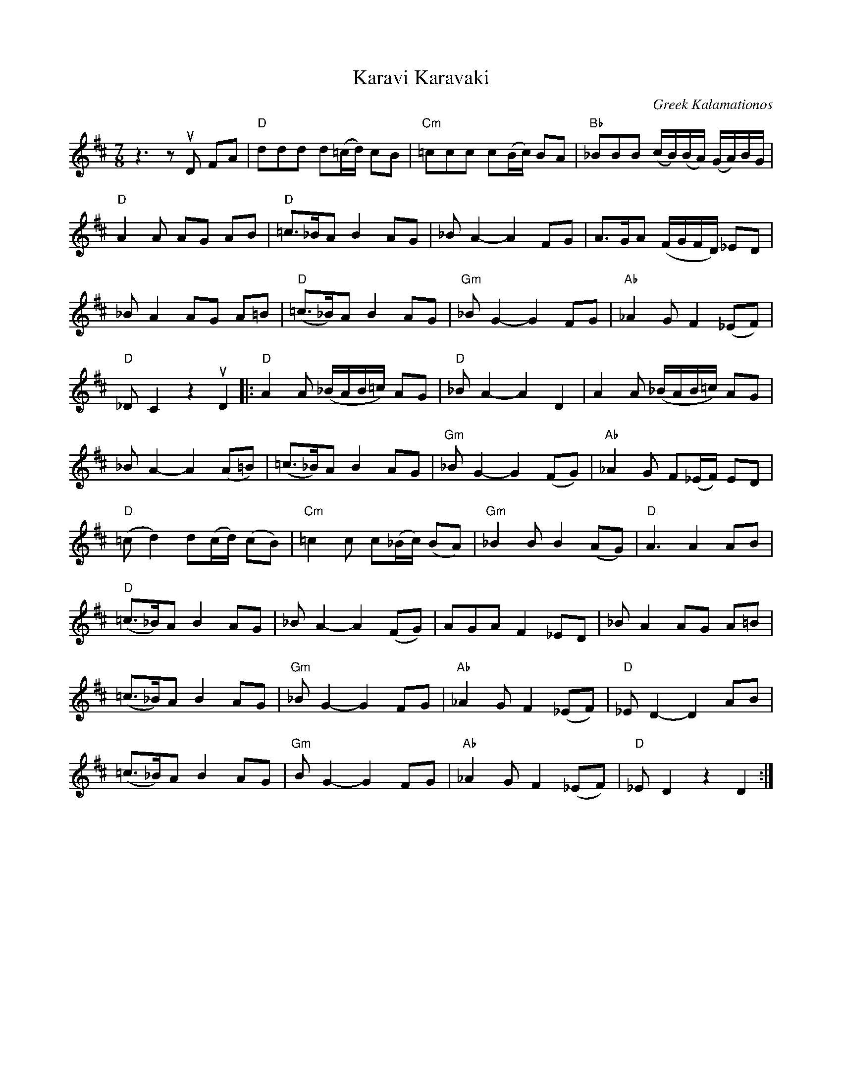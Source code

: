 X: 1
T: Karavi Karavaki
O: Greek Kalamationos
R: kalamatian\'os
%S: s:5 b:36(4+4+4+4)
R: kalamationas
S: Fiddle Hell Online 2021-11-07 Beth Bahia Cohen workshop handout
Z: 2021 John Chambers <jc:trillian.mit.edu>
M: 7/8
L: 1/8
K: D
z3 zuD FA | "D"ddd d(=c/d/) cB | "Cm"=ccc c(B/c/) BA | "Bb"_BBB (c/B/)(B/A/) (G/A/)B/G/ |
"D"A2A AG AB | "D"=c>_BA B2 AG | _BA2- A2 FG | A>GA (F/G/F/D/) _ED |
_BA2 AG A=B | "D"(=c>_B)A B2 AG | "Gm"_BG2- G2 FG | "Ab"_A2G F2 (_EF) |
"D"_DC2 z2 uD2 |: "D"A2A (_B/A/B/=c/) AG | "D"_BA2- A2 D2 | A2A (_B/A/B/=c/) AG |
_BA2- A2 (A=B) | (=c>_B)A B2 AG | "Gm"_BG2- G2 (FG) | "Ab"_A2G F(_E/F/) ED |
"D"(=cd2) d(c/d/) (cB) | "Cm"=c2c c(_B/c/) (BA) | "Gm"_B2B B2 (AG) | "D"A3 A2 AB |
"D"(=c>_B)A B2 AG | _BA2- A2 (FG) | AGA F2 _ED | _BA2 AG A=B |
(=c>_B)A B2 AG | "Gm"_BG2- G2 FG | "Ab"_A2G F2 (_EF) | "D"_ED2- D2 AB |
(=c>_B)A B2 AG | "Gm"BG2- G2 FG | "Ab"_A2G F2 (_EF) | "D"_ED2 z2 D2 :|
